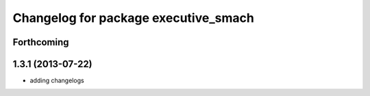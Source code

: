 ^^^^^^^^^^^^^^^^^^^^^^^^^^^^^^^^^^^^^
Changelog for package executive_smach
^^^^^^^^^^^^^^^^^^^^^^^^^^^^^^^^^^^^^

Forthcoming
-----------

1.3.1 (2013-07-22)
------------------
* adding changelogs
